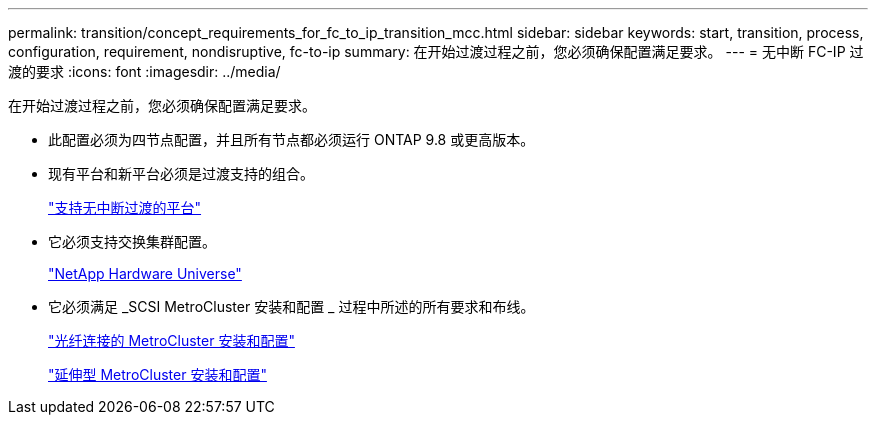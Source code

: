 ---
permalink: transition/concept_requirements_for_fc_to_ip_transition_mcc.html 
sidebar: sidebar 
keywords: start, transition, process, configuration, requirement, nondisruptive, fc-to-ip 
summary: 在开始过渡过程之前，您必须确保配置满足要求。 
---
= 无中断 FC-IP 过渡的要求
:icons: font
:imagesdir: ../media/


[role="lead"]
在开始过渡过程之前，您必须确保配置满足要求。

* 此配置必须为四节点配置，并且所有节点都必须运行 ONTAP 9.8 或更高版本。
* 现有平台和新平台必须是过渡支持的组合。
+
link:concept_supported_platforms_for_transition.html["支持无中断过渡的平台"]

* 它必须支持交换集群配置。
+
https://hwu.netapp.com["NetApp Hardware Universe"]

* 它必须满足 _SCSI MetroCluster 安装和配置 _ 过程中所述的所有要求和布线。
+
link:../install-fc/index.html["光纤连接的 MetroCluster 安装和配置"]

+
link:../install-stretch/concept_considerations_differences.html["延伸型 MetroCluster 安装和配置"]


